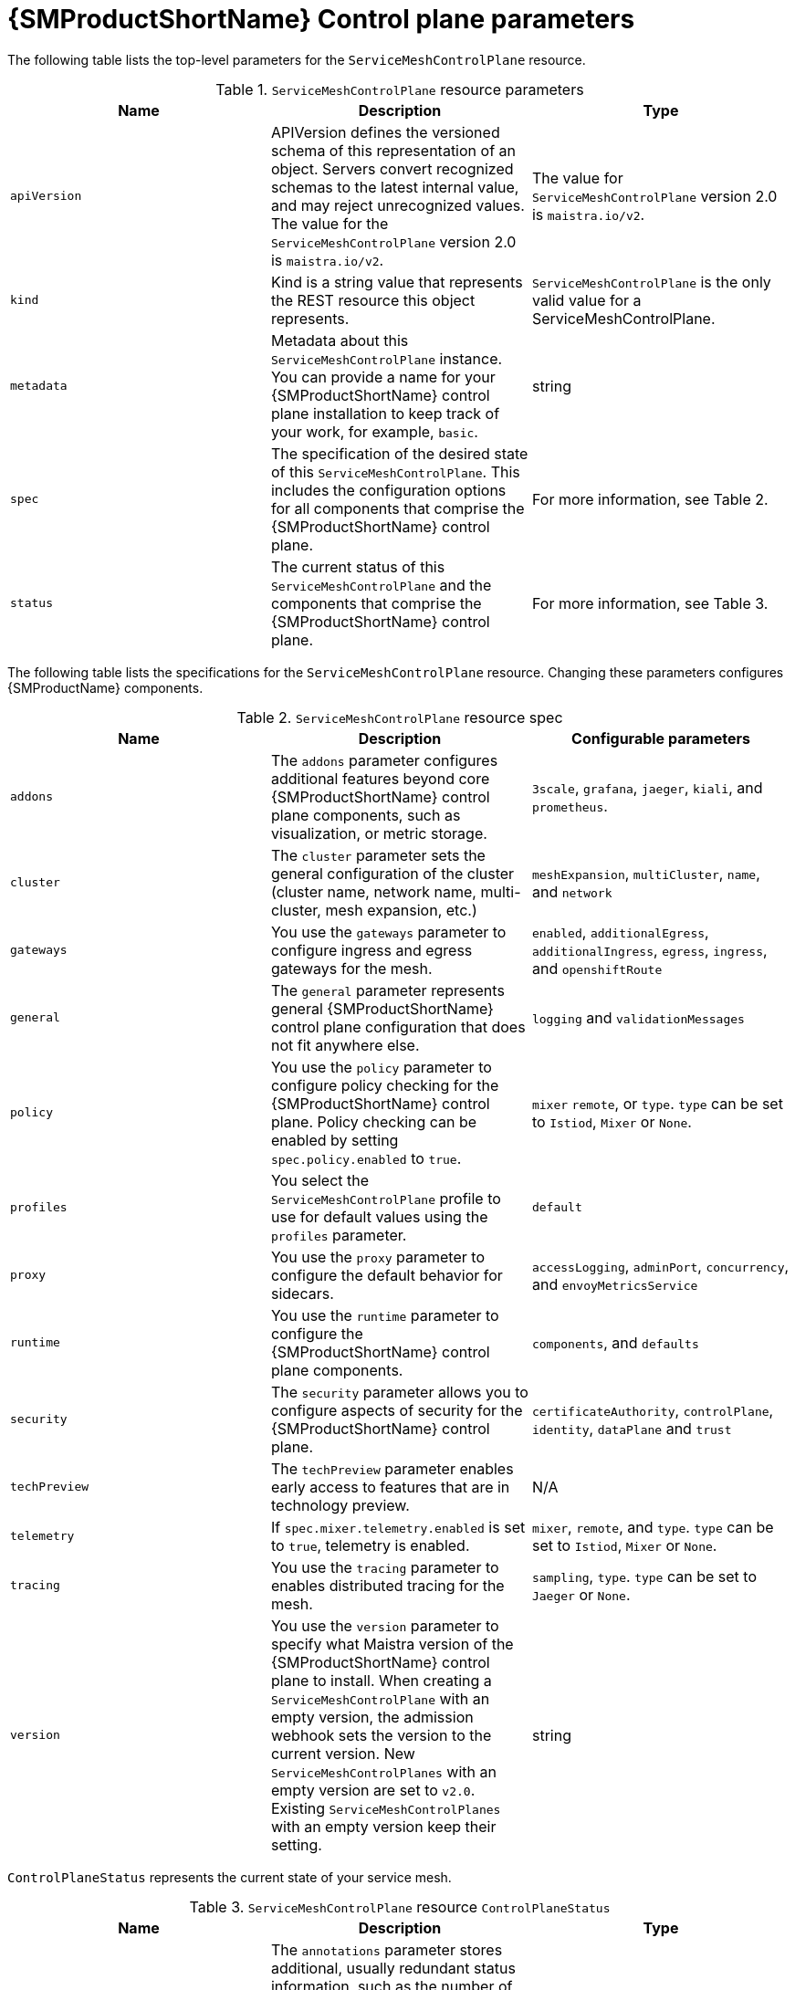 // Module included in the following assemblies:
//
// * service_mesh/v2x/customizing-installation-ossm.adoc

:_mod-docs-content-type: REFERENCE
[id="ossm-cr-example_{context}"]
= {SMProductShortName} Control plane parameters

The following table lists the top-level parameters for the `ServiceMeshControlPlane` resource.

.`ServiceMeshControlPlane` resource parameters
|===
|Name |Description |Type

|`apiVersion`
|APIVersion defines the versioned schema of this representation of an object. Servers convert recognized schemas to the latest internal value, and may reject unrecognized values. The value for the `ServiceMeshControlPlane` version 2.0 is `maistra.io/v2`.
|The value for `ServiceMeshControlPlane` version 2.0 is `maistra.io/v2`.

|`kind`
|Kind is a string value that represents the REST resource this object represents.
|`ServiceMeshControlPlane` is the only valid value for a ServiceMeshControlPlane.

|`metadata`
|Metadata about this `ServiceMeshControlPlane` instance. You can provide a name for your {SMProductShortName} control plane installation to keep track of your work, for example, `basic`.
|string

|`spec`
|The specification of the desired state of this `ServiceMeshControlPlane`. This includes the configuration options for all components that comprise the {SMProductShortName} control plane.
|For more information, see Table 2.

|`status`
|The current status of this `ServiceMeshControlPlane` and the components that comprise the {SMProductShortName} control plane.
|For more information, see Table 3.
|===

The following table lists the specifications for the `ServiceMeshControlPlane` resource. Changing these parameters configures {SMProductName} components.

.`ServiceMeshControlPlane` resource spec
|===
|Name |Description |Configurable parameters

|`addons`
| The `addons` parameter configures additional features beyond core {SMProductShortName} control plane components, such as visualization, or metric storage.
|`3scale`, `grafana`, `jaeger`, `kiali`, and `prometheus`.

|`cluster`
|The `cluster` parameter sets the general configuration of the cluster (cluster name, network name, multi-cluster, mesh expansion, etc.)
|`meshExpansion`, `multiCluster`, `name`, and `network`

|`gateways`
| You use the `gateways` parameter to configure ingress and egress gateways for the mesh.
|`enabled`, `additionalEgress`, `additionalIngress`, `egress`, `ingress`, and  `openshiftRoute`

|`general`
|The `general` parameter represents general {SMProductShortName} control plane configuration that does not fit anywhere else.
|`logging` and `validationMessages`

|`policy`
|You use the `policy` parameter to configure policy checking for the {SMProductShortName} control plane. Policy checking can be enabled by setting `spec.policy.enabled` to `true`.
|`mixer` `remote`, or `type`. `type` can be set to `Istiod`, `Mixer` or `None`.

|`profiles`
|You select the `ServiceMeshControlPlane` profile to use for default values using the `profiles` parameter.
|`default`

|`proxy`
| You use the `proxy` parameter to configure the default behavior for sidecars.
|`accessLogging`, `adminPort`, `concurrency`, and `envoyMetricsService`

|`runtime`
| You use the `runtime` parameter to configure the {SMProductShortName} control plane components.
|`components`, and `defaults`

|`security`
| The `security` parameter allows you to configure aspects of security for the {SMProductShortName} control plane.
|`certificateAuthority`, `controlPlane`, `identity`, `dataPlane` and `trust`

|`techPreview`
|The `techPreview` parameter enables early access to features that are in technology preview.
|N/A

|`telemetry`
|If `spec.mixer.telemetry.enabled` is set to `true`, telemetry is enabled.
|`mixer`, `remote`, and `type`. `type` can be set to `Istiod`, `Mixer` or `None`.

|`tracing`
|You use the `tracing` parameter to enables distributed tracing for the mesh.
|`sampling`, `type`. `type` can be set to `Jaeger` or `None`.

|`version`
|You use the `version` parameter to specify what Maistra version of the {SMProductShortName} control plane to install. When creating a `ServiceMeshControlPlane` with an empty version, the admission webhook sets the version to the current version. New `ServiceMeshControlPlanes` with an empty version are set to `v2.0`. Existing `ServiceMeshControlPlanes` with an empty version keep their setting.
|string
|===

`ControlPlaneStatus` represents the current state of your service mesh.

.`ServiceMeshControlPlane` resource `ControlPlaneStatus`
|===
|Name |Description |Type

|`annotations`
|The `annotations` parameter stores additional, usually redundant status information, such as the number of components deployed by the `ServiceMeshControlPlane`. These statuses are used by the command-line tool, `oc`, which does not yet allow counting objects in JSONPath expressions.
|Not configurable

|`conditions`
|Represents the latest available observations of the object's current state. `Reconciled` indicates whether the operator has finished reconciling the actual state of deployed components with the configuration in the `ServiceMeshControlPlane` resource. `Installed` indicates whether the {SMProductShortName} control plane has been installed. `Ready` indicates whether all {SMProductShortName} control plane components are ready.
|string

|`components`
|Shows the status of each deployed {SMProductShortName} control plane component.
|string

|`appliedSpec`
|The resulting specification of the configuration options after all profiles have been applied.
|`ControlPlaneSpec`

|`appliedValues`
|The resulting values.yaml used to generate the charts.
|`ControlPlaneSpec`

|`chartVersion`
|The version of the charts that were last processed for this resource.
|string

|`observedGeneration`
|The generation observed by the controller during the most recent reconciliation. The information in the status pertains to this particular generation of the object. The `status.conditions` are not up-to-date if the `status.observedGeneration` field does not match `metadata.generation`.
|integer

|`operatorVersion`
|The version of the operator that last processed this resource.
|string

|`readiness`
|The readiness status of components & owned resources.
|string
|===


This example `ServiceMeshControlPlane` definition contains all of the supported parameters.

.Example `ServiceMeshControlPlane` resource
[source,yaml, subs="attributes,verbatim"]
----
apiVersion: maistra.io/v2
kind: ServiceMeshControlPlane
metadata:
  name: basic
spec:
  version: v{MaistraVersion}
  proxy:
    runtime:
      container:
        resources:
          requests:
            cpu: 100m
            memory: 128Mi
          limits:
            cpu: 500m
            memory: 128Mi
  tracing:
    type: Jaeger
  gateways:
    ingress: # istio-ingressgateway
      service:
        type: ClusterIP
        ports:
        - name: status-port
          port: 15020
        - name: http2
          port: 80
          targetPort: 8080
        - name: https
          port: 443
          targetPort: 8443
      meshExpansionPorts: []
    egress: # istio-egressgateway
      service:
        type: ClusterIP
        ports:
        - name: status-port
          port: 15020
        - name: http2
          port: 80
          targetPort: 8080
        - name: https
          port: 443
          targetPort: 8443
    additionalIngress:
      some-other-ingress-gateway: {}
    additionalEgress:
      some-other-egress-gateway: {}

  policy:
    type: Mixer
    mixer: # only applies if policy.type: Mixer
      enableChecks: true
      failOpen: false

  telemetry:
    type: Istiod # or Mixer
    mixer: # only applies if telemetry.type: Mixer, for v1 telemetry
      sessionAffinity: false
      batching:
        maxEntries: 100
        maxTime: 1s
      adapters:
        kubernetesenv: true
        stdio:
          enabled: true
          outputAsJSON: true
  addons:
    grafana:
      enabled: true
      install:
        config:
          env: {}
          envSecrets: {}
        persistence:
          enabled: true
          storageClassName: ""
          accessMode: ReadWriteOnce
          capacity:
            requests:
              storage: 5Gi
        service:
          ingress:
            contextPath: /grafana
            tls:
              termination: reencrypt
    kiali:
      name: kiali
      enabled: true
      install: # install kiali CR if not present
        dashboard:
          viewOnly: false
          enableGrafana: true
          enableTracing: true
          enablePrometheus: true
      service:
        ingress:
          contextPath: /kiali
    jaeger:
      name: jaeger
      install:
        storage:
          type: Elasticsearch # or Memory
          memory:
            maxTraces: 100000
          elasticsearch:
            nodeCount: 3
            storage: {}
            redundancyPolicy: SingleRedundancy
            indexCleaner: {}
        ingress: {} # jaeger ingress configuration
  runtime:
    components:
      pilot:
        deployment:
          replicas: 2
        pod:
          affinity: {}
        container:
          resources:
            requests:
              cpu: 100m
              memory: 128Mi
            limits:
              cpu: 500m
              memory: 128Mi
      grafana:
        deployment: {}
        pod: {}
      kiali:
        deployment: {}
        pod: {}
----
